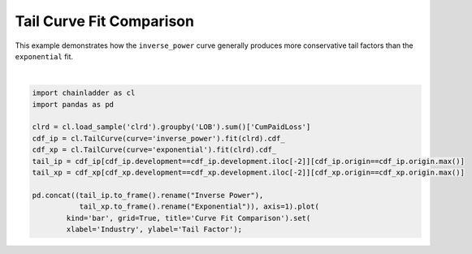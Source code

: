 .. only:: html

    .. note::
        :class: sphx-glr-download-link-note

        Click :ref:`here <sphx_glr_download_auto_examples_plot_tailcurve_compare.py>`     to download the full example code
    .. rst-class:: sphx-glr-example-title

    .. _sphx_glr_auto_examples_plot_tailcurve_compare.py:


======================================
Tail Curve Fit Comparison
======================================

This example demonstrates how the ``inverse_power`` curve generally produces more
conservative tail factors than the ``exponential`` fit.



.. image:: /auto_examples/images/sphx_glr_plot_tailcurve_compare_001.png
    :alt: Curve Fit Comparison
    :class: sphx-glr-single-img


.. rst-class:: sphx-glr-script-out

 Out:

 .. code-block:: none


    [Text(0, 0.5, 'Tail Factor'), Text(0.5, 0, 'Industry')]





|


.. code-block:: default

    import chainladder as cl
    import pandas as pd

    clrd = cl.load_sample('clrd').groupby('LOB').sum()['CumPaidLoss']
    cdf_ip = cl.TailCurve(curve='inverse_power').fit(clrd).cdf_
    cdf_xp = cl.TailCurve(curve='exponential').fit(clrd).cdf_
    tail_ip = cdf_ip[cdf_ip.development==cdf_ip.development.iloc[-2]][cdf_ip.origin==cdf_ip.origin.max()]
    tail_xp = cdf_xp[cdf_xp.development==cdf_xp.development.iloc[-2]][cdf_xp.origin==cdf_xp.origin.max()]

    pd.concat((tail_ip.to_frame().rename("Inverse Power"),
               tail_xp.to_frame().rename("Exponential")), axis=1).plot(
            kind='bar', grid=True, title='Curve Fit Comparison').set(
            xlabel='Industry', ylabel='Tail Factor');


.. rst-class:: sphx-glr-timing

   **Total running time of the script:** ( 0 minutes  1.263 seconds)


.. _sphx_glr_download_auto_examples_plot_tailcurve_compare.py:


.. only :: html

 .. container:: sphx-glr-footer
    :class: sphx-glr-footer-example



  .. container:: sphx-glr-download sphx-glr-download-python

     :download:`Download Python source code: plot_tailcurve_compare.py <plot_tailcurve_compare.py>`



  .. container:: sphx-glr-download sphx-glr-download-jupyter

     :download:`Download Jupyter notebook: plot_tailcurve_compare.ipynb <plot_tailcurve_compare.ipynb>`


.. only:: html

 .. rst-class:: sphx-glr-signature

    `Gallery generated by Sphinx-Gallery <https://sphinx-gallery.github.io>`_
